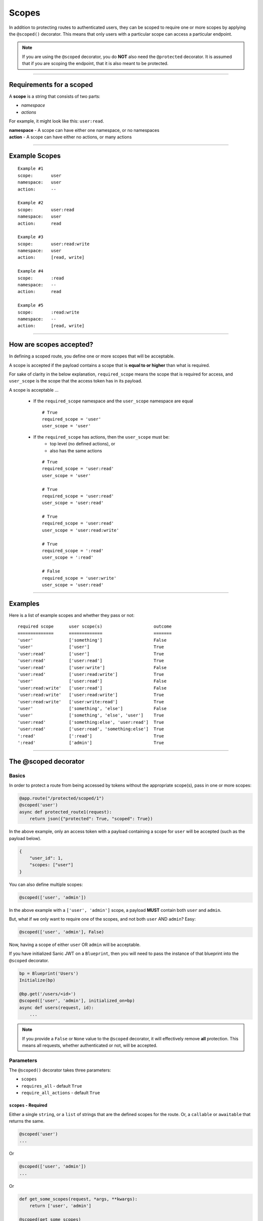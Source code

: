 ======
Scopes
======

In addition to protecting routes to authenticated users, they can be scoped to require one or more scopes by applying the ``@scoped()`` decorator. This means that only users with a particular scope can access a particular endpoint.

.. note::

    If you are using the ``@scoped`` decorator, you do **NOT** also need the ``@protected`` decorator. It is assumed that if you are scoping the endpoint, that it is also meant to be protected.

------------

+++++++++++++++++++++++++
Requirements for a scoped
+++++++++++++++++++++++++

A **scope** is a string that consists of two parts:

- `namespace`
- `actions`

For example, it might look like this: ``user:read``.

| **namespace** - A scope can have either one namespace, or no namespaces
| **action** - A scope can have either no actions, or many actions

------------

++++++++++++++
Example Scopes
++++++++++++++

::

    Example #1
    scope:       user
    namespace:   user
    action:      --

    Example #2
    scope:       user:read
    namespace:   user
    action:      read

    Example #3
    scope:       user:read:write
    namespace:   user
    action:      [read, write]

    Example #4
    scope:       :read
    namespace:   --
    action:      read

    Example #5
    scope:       :read:write
    namespace:   --
    action:      [read, write]

------------

++++++++++++++++++++++++
How are scopes accepted?
++++++++++++++++++++++++

In defining a scoped route, you define one or more scopes that will be acceptable.

A scope is accepted if the payload contains a scope that is **equal to or higher** than what is required.

For sake of clarity in the below explanation, ``required_scope`` means the scope that is required for access, and ``user_scope`` is the scope that the access token has in its payload.

A scope is acceptable ...

    - If the ``required_scope`` namespace and the ``user_scope`` namespace are equal ::

        # True
        required_scope = 'user'
        user_scope = 'user'

    - If the ``required_scope`` has actions, then the ``user_scope`` must be:
        - top level (no defined actions), or
        - also has the same actions

      ::

          # True
          required_scope = 'user:read'
          user_scope = 'user'

          # True
          required_scope = 'user:read'
          user_scope = 'user:read'

          # True
          required_scope = 'user:read'
          user_scope = 'user:read:write'

          # True
          required_scope = ':read'
          user_scope = ':read'

          # False
          required_scope = 'user:write'
          user_scope = 'user:read'

------------

++++++++
Examples
++++++++

Here is a list of example scopes and whether they pass or not:

::

    required scope      user scope(s)                    outcome
    ==============      =============                    =======
    'user'              ['something']                    False
    'user'              ['user']                         True
    'user:read'         ['user']                         True
    'user:read'         ['user:read']                    True
    'user:read'         ['user:write']                   False
    'user:read'         ['user:read:write']              True
    'user'              ['user:read']                    False
    'user:read:write'   ['user:read']                    False
    'user:read:write'   ['user:read:write']              True
    'user:read:write'   ['user:write:read']              True
    'user'              ['something', 'else']            False
    'user'              ['something', 'else', 'user']    True
    'user:read'         ['something:else', 'user:read']  True
    'user:read'         ['user:read', 'something:else']  True
    ':read'             [':read']                        True
    ':read'             ['admin']                        True

------------

+++++++++++++++++++++
The @scoped decorator
+++++++++++++++++++++

Basics
~~~~~~

In order to protect a route from being accessed by tokens without the appropriate scope(s), pass in one or more scopes:

.. code-block:: python

    @app.route("/protected/scoped/1")
    @scoped('user')
    async def protected_route1(request):
        return json({"protected": True, "scoped": True})

In the above example, only an access token with a payload containing a scope for ``user`` will be accepted (such as the payload below).

.. code-block:: text

    {
        "user_id": 1,
        "scopes: ["user"]
    }

You can also define multiple scopes:

.. code-block:: python

    @scoped(['user', 'admin'])

In the above example with a ``['user', 'admin']`` scope, a payload **MUST** contain both ``user`` and ``admin``.

But, what if we only want to require one of the scopes, and not both ``user`` AND ``admin``? Easy:

.. code-block:: python

    @scoped(['user', 'admin'], False)

Now, having a scope of either ``user`` OR ``admin`` will be acceptable.

If you have initialized Sanic JWT on a ``Blueprint``, then you will need to pass the instance of that blueprint into the ``@scoped`` decorator.

.. code-block:: python

    bp = Blueprint('Users')
    Initialize(bp)

    @bp.get('/users/<id>')
    @scoped(['user', 'admin'], initialized_on=bp)
    async def users(request, id):
        ...

.. note::

    If you provide a ``False`` or ``None`` value to the ``@scoped`` decorator, it will effectively remove **all** protection. This means all requests, whether authenticated or not, will be accepted.

Parameters
~~~~~~~~~~

The ``@scoped()`` decorator takes three parameters:

- ``scopes``
- ``requires_all`` - default ``True``
- ``require_all_actions`` - default ``True``

``scopes`` - Required
``````````````````````

Either a single ``string``, or a ``list`` of strings that are the defined scopes for the route. Or, a ``callable`` or ``awaitable`` that returns the same.

.. code-block:: python

    @scoped('user')
    ...

Or

.. code-block:: python

    @scoped(['user', 'admin'])
    ...

Or

.. code-block:: python

    def get_some_scopes(request, *args, **kwargs):
        return ['user', 'admin']

    @scoped(get_some_scopes)
    ...

Or

.. code-block:: python

    async def get_some_scopes(request, *args, **kwargs):
        return await something_that_returns_scopes()

    @scoped(get_some_scopes)
    ...

``require_all`` - Optional
``````````````````````````

A ``boolean`` that determines whether all of the **defined scopes**, or just one must be satisfied. Defaults to ``True``.

.. code-block:: python

    @scoped(['user', 'admin'])
    ...
    # A payload MUST have both 'user' and 'admin' scopes


    @scoped(['user', 'admin'], require_all=False)
    ...
    # A payload can have either 'user' or 'admin' scope

``require_all_actions`` - Optional
``````````````````````````````````

A ``boolean`` that determines whether all of the **actions** on a defined scope, or just one must be satisfied. Defaults to ``True``.

.. code-block:: python

    @scoped(':read:write')
    ...
    # A payload MUST have both the `:read` and `:write` actions in scope


    @scoped(':read:write', require_all_actions=False)
    ...
    # A payload can have either the `:read` or `:write` action in scope

+++++++
Handler
+++++++

See :doc:`payload` for how to add scopes to a payload using ``add_scopes_to_payload``.

+++++++++++
Sample Code
+++++++++++

.. code-block:: python

    from sanic import Sanic
    from sanic.response import json
    from sanic_jwt import exceptions
    from sanic_jwt import initialize
    from sanic_jwt.decorators import protected
    from sanic_jwt.decorators import scoped


    class User(object):
        def __init__(self, id, username, password, scopes):
            self.user_id = id
            self.username = username
            self.password = password
            self.scopes = scopes

        def __str__(self):
            return "User(id='%s')" % self.user_id


    users = [
        User(1, 'user1', 'abcxyz', ['user']),
        User(2, 'user2', 'abcxyz', ['user', 'admin']),
        User(3, 'user3', 'abcxyz', ['user:read']),
        User(4, 'user4', 'abcxyz', ['client1']),
    ]

    username_table = {u.username: u for u in users}
    userid_table = {u.user_id: u for u in users}


    async def authenticate(request, *args, **kwargs):
        username = request.json.get('username', None)
        password = request.json.get('password', None)

        if not username or not password:
            raise exceptions.AuthenticationFailed("Missing username or password.")

        user = username_table.get(username, None)
        if user is None:
            raise exceptions.AuthenticationFailed("User not found.")

        if password != user.password:
            raise exceptions.AuthenticationFailed("Password is incorrect.")

        return user


    async def my_scope_extender(user, *args, **kwargs):
        return user.scopes


    app = Sanic()
    Initialize(
        app,
        authenticate=authenticate,
        add_scopes_to_payload=my_scope_extender)


    @app.route("/")
    async def test(request):
        return json({"hello": "world"})


    @app.route("/protected")
    @protected()
    async def protected_route(request):
        return json({"protected": True, "scoped": False})


    @app.route("/protected/scoped/1")
    @protected()
    @scoped('user')
    async def protected_route1(request):
        return json({"protected": True, "scoped": True})


    @app.route("/protected/scoped/2")
    @protected()
    @scoped('user:read')
    async def protected_route2(request):
        return json({"protected": True, "scoped": True})


    @app.route("/protected/scoped/3")
    @protected()
    @scoped(['user', 'admin'])
    async def protected_route3(request):
        return json({"protected": True, "scoped": True})


    @app.route("/protected/scoped/4")
    @protected()
    @scoped(['user', 'admin'], False)
    async def protected_route4(request):
        return json({"protected": True, "scoped": True})


    @app.route("/protected/scoped/5")
    @scoped('user')
    async def protected_route5(request):
        return json({"protected": True, "scoped": True})


    @app.route("/protected/scoped/6/<id>")
    @scoped(lambda *args, **kwargs: 'user')
    async def protected_route6(request, id):
        return json({"protected": True, "scoped": True})


    def client_id_scope(request, *args, **kwargs):
        return 'client' + kwargs.get('id')


    @app.route("/protected/scoped/7/<id>")
    @scoped(client_id_scope)
    async def protected_route7(request, id):
        return json({"protected": True, "scoped": True})


    if __name__ == "__main__":
        app.run(host="127.0.0.1", port=8888)
